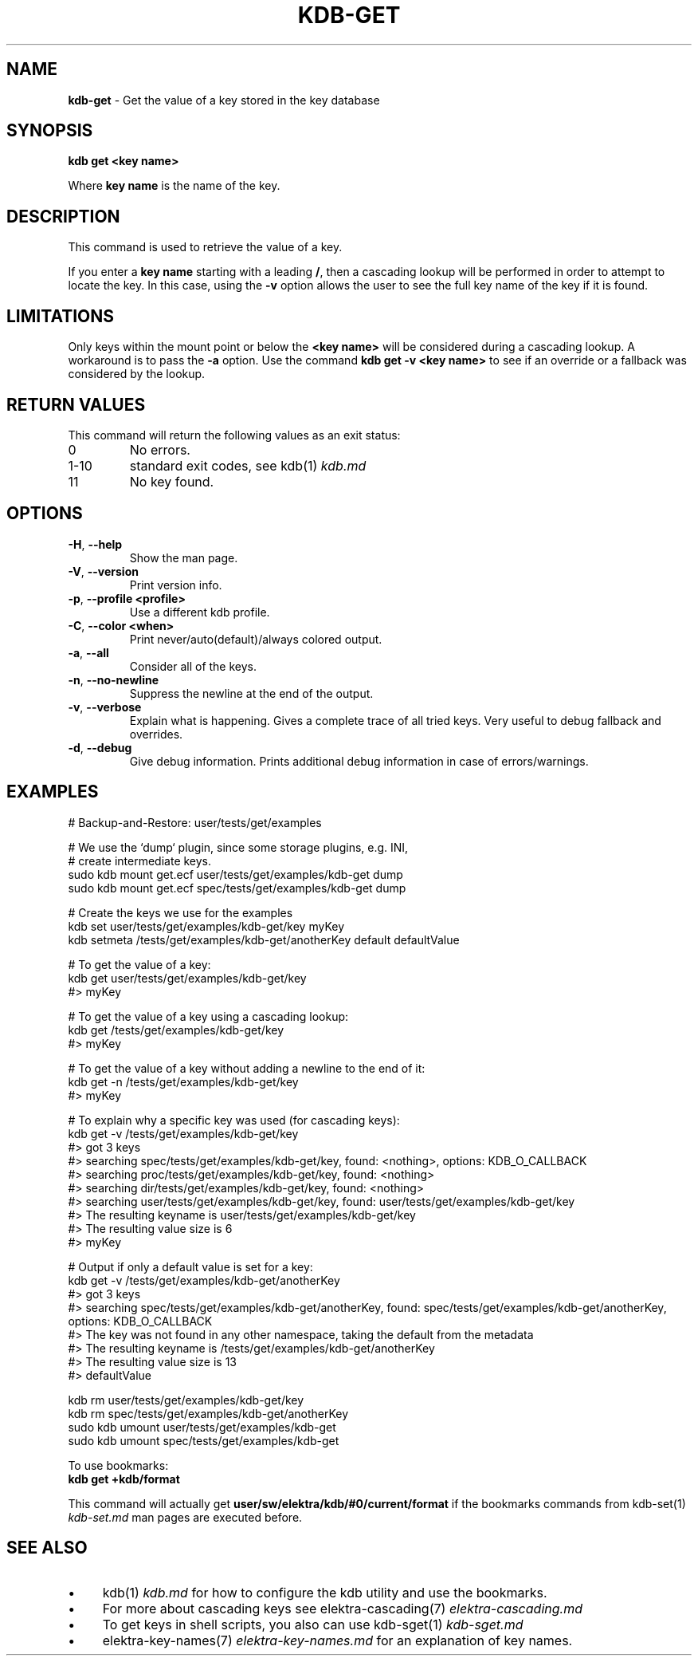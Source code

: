 .\" generated with Ronn/v0.7.3
.\" http://github.com/rtomayko/ronn/tree/0.7.3
.
.TH "KDB\-GET" "1" "June 2019" "" ""
.
.SH "NAME"
\fBkdb\-get\fR \- Get the value of a key stored in the key database
.
.SH "SYNOPSIS"
\fBkdb get <key name>\fR
.
.P
Where \fBkey name\fR is the name of the key\.
.
.SH "DESCRIPTION"
This command is used to retrieve the value of a key\.
.
.P
If you enter a \fBkey name\fR starting with a leading \fB/\fR, then a cascading lookup will be performed in order to attempt to locate the key\. In this case, using the \fB\-v\fR option allows the user to see the full key name of the key if it is found\.
.
.SH "LIMITATIONS"
Only keys within the mount point or below the \fB<key name>\fR will be considered during a cascading lookup\. A workaround is to pass the \fB\-a\fR option\. Use the command \fBkdb get \-v <key name>\fR to see if an override or a fallback was considered by the lookup\.
.
.SH "RETURN VALUES"
This command will return the following values as an exit status:
.
.TP
0
No errors\.
.
.TP
1\-10
standard exit codes, see kdb(1) \fIkdb\.md\fR
.
.TP
11
No key found\.
.
.SH "OPTIONS"
.
.TP
\fB\-H\fR, \fB\-\-help\fR
Show the man page\.
.
.TP
\fB\-V\fR, \fB\-\-version\fR
Print version info\.
.
.TP
\fB\-p\fR, \fB\-\-profile <profile>\fR
Use a different kdb profile\.
.
.TP
\fB\-C\fR, \fB\-\-color <when>\fR
Print never/auto(default)/always colored output\.
.
.TP
\fB\-a\fR, \fB\-\-all\fR
Consider all of the keys\.
.
.TP
\fB\-n\fR, \fB\-\-no\-newline\fR
Suppress the newline at the end of the output\.
.
.TP
\fB\-v\fR, \fB\-\-verbose\fR
Explain what is happening\. Gives a complete trace of all tried keys\. Very useful to debug fallback and overrides\.
.
.TP
\fB\-d\fR, \fB\-\-debug\fR
Give debug information\. Prints additional debug information in case of errors/warnings\.
.
.SH "EXAMPLES"
.
.nf

# Backup\-and\-Restore: user/tests/get/examples

# We use the `dump` plugin, since some storage plugins, e\.g\. INI,
# create intermediate keys\.
sudo kdb mount get\.ecf user/tests/get/examples/kdb\-get dump
sudo kdb mount get\.ecf spec/tests/get/examples/kdb\-get dump

# Create the keys we use for the examples
kdb set user/tests/get/examples/kdb\-get/key myKey
kdb setmeta /tests/get/examples/kdb\-get/anotherKey default defaultValue

# To get the value of a key:
kdb get user/tests/get/examples/kdb\-get/key
#> myKey

# To get the value of a key using a cascading lookup:
kdb get /tests/get/examples/kdb\-get/key
#> myKey

# To get the value of a key without adding a newline to the end of it:
kdb get \-n /tests/get/examples/kdb\-get/key
#> myKey

# To explain why a specific key was used (for cascading keys):
kdb get \-v /tests/get/examples/kdb\-get/key
#> got 3 keys
#> searching spec/tests/get/examples/kdb\-get/key, found: <nothing>, options: KDB_O_CALLBACK
#>     searching proc/tests/get/examples/kdb\-get/key, found: <nothing>
#>     searching dir/tests/get/examples/kdb\-get/key, found: <nothing>
#>     searching user/tests/get/examples/kdb\-get/key, found: user/tests/get/examples/kdb\-get/key
#> The resulting keyname is user/tests/get/examples/kdb\-get/key
#> The resulting value size is 6
#> myKey

# Output if only a default value is set for a key:
kdb get \-v /tests/get/examples/kdb\-get/anotherKey
#> got 3 keys
#> searching spec/tests/get/examples/kdb\-get/anotherKey, found: spec/tests/get/examples/kdb\-get/anotherKey, options: KDB_O_CALLBACK
#> The key was not found in any other namespace, taking the default from the metadata
#> The resulting keyname is /tests/get/examples/kdb\-get/anotherKey
#> The resulting value size is 13
#> defaultValue

kdb rm user/tests/get/examples/kdb\-get/key
kdb rm spec/tests/get/examples/kdb\-get/anotherKey
sudo kdb umount user/tests/get/examples/kdb\-get
sudo kdb umount spec/tests/get/examples/kdb\-get
.
.fi
.
.P
To use bookmarks:
.
.br
\fBkdb get +kdb/format\fR
.
.P
This command will actually get \fBuser/sw/elektra/kdb/#0/current/format\fR if the bookmarks commands from kdb\-set(1) \fIkdb\-set\.md\fR man pages are executed before\.
.
.SH "SEE ALSO"
.
.IP "\(bu" 4
kdb(1) \fIkdb\.md\fR for how to configure the kdb utility and use the bookmarks\.
.
.IP "\(bu" 4
For more about cascading keys see elektra\-cascading(7) \fIelektra\-cascading\.md\fR
.
.IP "\(bu" 4
To get keys in shell scripts, you also can use kdb\-sget(1) \fIkdb\-sget\.md\fR
.
.IP "\(bu" 4
elektra\-key\-names(7) \fIelektra\-key\-names\.md\fR for an explanation of key names\.
.
.IP "" 0

